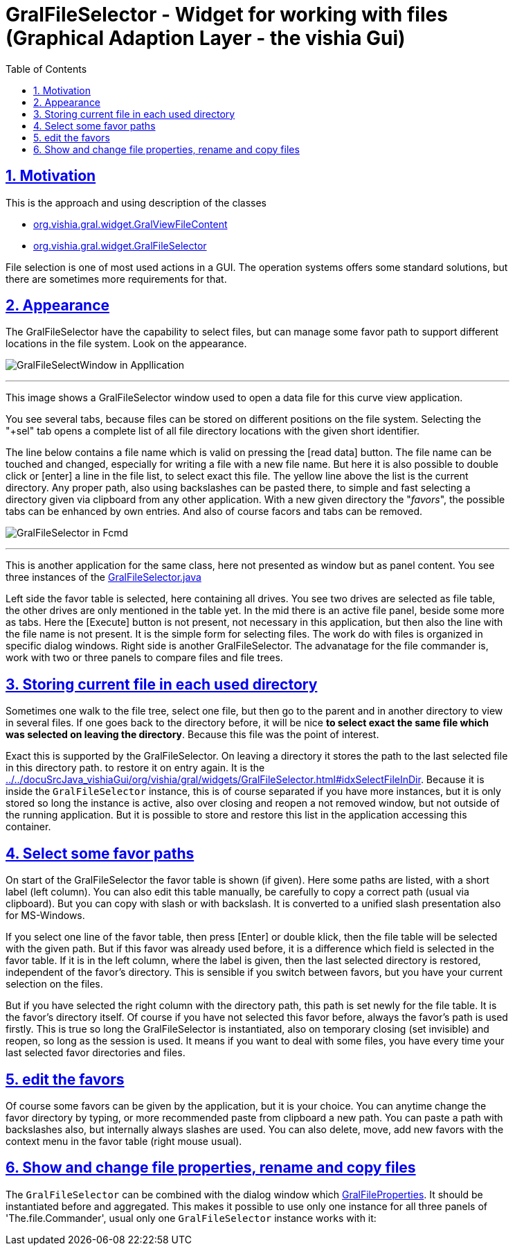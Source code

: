 = GralFileSelector - Widget for working with files (Graphical Adaption Layer - the vishia Gui) 
:toc:
:toclevels: 5
:sectnums:
:sectlinks:
:max-width: 52em
:prewrap!:
:cpp: C++
:cp: C/++
:stylesheet: ../my.css



== Motivation

This is the approach and using description of the classes

* link:../../docuSrcJava_vishiaGui/org/vishia/gral/widget/GralViewFileContent.html[org.vishia.gral.widget.GralViewFileContent]
* link:../../docuSrcJava_vishiaGui/org/vishia/gral/widget/GralFileSelector.html[org.vishia.gral.widget.GralFileSelector]

File selection is one of most used actions in a GUI. 
The operation systems offers some standard solutions, but there are sometimes more requirements for that.

== Appearance

The GralFileSelector have the capability to select files, but can manage some favor path to support different locations in the file system. 
Look on the appearance.

image:../../img/Gral/GralFileSelectWindow_in_CurveViewAppl.png["GralFileSelectWindow in Appllication", float="right"]

'''

This image shows a GralFileSelector window used to open a data file for this curve view application. 

You see several tabs, because files can be stored on different positions on the file system.
Selecting the "+sel" tab opens a complete list of all file directory locations with the given short identifier.
 
The line below contains a file name which is valid on pressing the [read data] button. 
The file name can be touched and changed, especially for writing a file with a new file name. 
But here it is also possible to double click or [enter] a line in the file list, to select exact this file.
The yellow line above the list is the current directory. 
Any proper path, also using backslashes can be pasted there, to simple and fast selecting a directory
given via clipboard from any other application. With a new given directory the "__favors__", the possible tabs
can be enhanced by own entries. And also of course facors and tabs can be removed.  

image:../../img/Gral/GralFileSelector_in_Fcmdl.png["GralFileSelector in Fcmd", float="right"]

'''

This is another application for the same class, here not presented as window but as panel content. 
You see three instances of the 
link:../../docuSrcJava_vishiaGral/org/vishia/gral/widget/GralFileSelector.html[GralFileSelector.java]

Left side the favor table is selected, here containing all drives. You see two drives are selected as file table,
the other drives are only mentioned in the table yet.
In the mid there is an active file panel, beside some more as tabs. Here the [Execute] button is not present,
not necessary in this application, but then also the line with the file name is not present. 
It is the simple form for selecting files. 
The work do with files is organized in specific dialog windows.
Right side is another GralFileSelector. The advanatage for the file commander is, work with two or three panels
to compare files and file trees.

 
== Storing current file in each used directory

Sometimes one walk to the file tree, select one file, but then go to the parent and in another directory to view in several files.
If one goes back to the directory before, it will be nice **to select exact the same file which was selected on leaving the directory**.
Because this file was the point of interest.

Exact this is supported by the GralFileSelector. 
On leaving a directory it stores the path to the last selected file in this directory path.
to restore it on entry again. It is the link:../../docuSrcJava_vishiaGui/org/vishia/gral/widgets/GralFileSelector.html#idxSelectFileInDir[].
Because it is inside the `GralFileSelector` instance, this is of course separated if you have more instances,
but it is only stored so long the instance is active, also over closing and reopen a not removed window,
but not outside of the running application. But it is possible to store and restore this list in the application
accessing this container. 

== Select some favor paths

On start of the GralFileSelector the favor table is shown (if given). 
Here some paths are listed, with a short label (left column). 
You can also edit this table manually, be carefully to copy a correct path (usual via clipboard). But you can copy with slash or with backslash. 
It is converted to a unified slash presentation also for MS-Windows.

If you select one line of the favor table, then press [Enter] or double klick, 
then the file table will be selected with the given path. 
But if this favor was already used before, it is a difference which field is selected in the favor table. 
If it is in the left column, where the label is given, then the last selected directory is restored, 
independent of the favor's directory.
This is sensible if you switch between favors, but you have your current selection on the files.

But if you have selected the right column with the directory path, this path is set newly for the file table. It is the favor's directory itself.
Of course if you have not selected this favor before, always the favor's path is used firstly. 
This is true so long the GralFileSelector is instantiated, also on temporary closing (set invisible) and reopen, so long as the session is used. 
It means if you want to deal with some files, you have every time your last selected favor directories and files.

== edit the favors

Of course some favors can be given by the application, but it is your choice.
You can anytime change the favor directory by typing, or more recommended paste from clipboard a new path. 
You can paste a path with backslashes also, but internally always slashes are used.
You can also delete, move, add new favors with the context menu in the favor table (right mouse usual).

== Show and change file properties, rename and copy files

The `GralFileSelector` can be combined with the dialog window which
link:../../docuSrcJava_vishiaGui/org/vishia/gral/widgets/GralFileProperties.html[GralFileProperties].
It should be instantiated before and aggregated. 
This makes it possible to use only one instance for all three panels of 'The.file.Commander',
usual only one `GralFileSelector` instance works with it:





